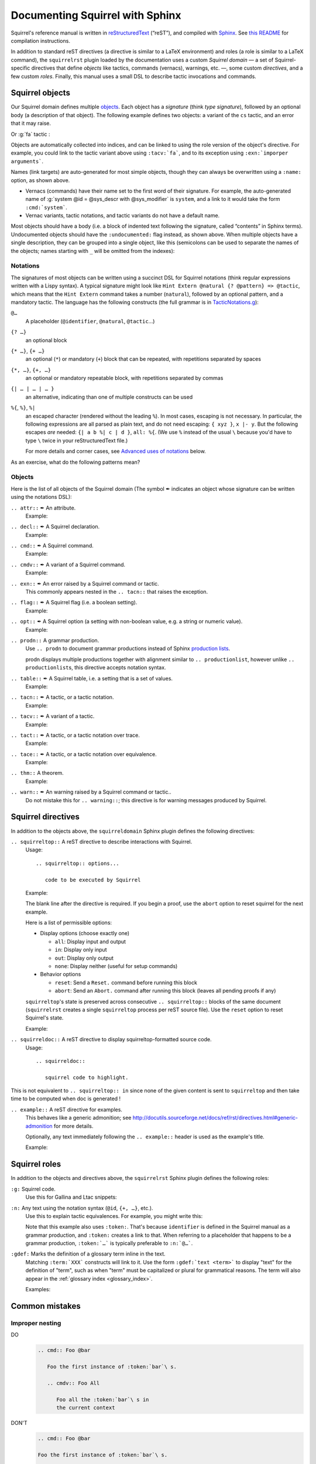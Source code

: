 ================================
Documenting Squirrel with Sphinx
================================

Squirrel's reference manual is written in `reStructuredText <http://www.sphinx-doc.org/en/master/usage/restructuredtext/basics.html>`_ (“reST”), and compiled with `Sphinx <http://www.sphinx-doc.org/en/master/>`_.
See `this README <../README.md>`_ for compilation instructions.

In addition to standard reST directives (a directive is similar to a LaTeX environment) and roles (a role is similar to a LaTeX command), the ``squirrelrst`` plugin loaded by the documentation uses a custom *Squirrel domain* — a set of Squirrel-specific directives that define *objects* like tactics, commands (vernacs), warnings, etc. —, some custom *directives*, and a few custom *roles*.  Finally, this manual uses a small DSL to describe tactic invocations and commands.

Squirrel objects
================

Our Squirrel domain defines multiple `objects`_.  Each object has a *signature* (think *type signature*), followed by an optional body (a description of that object).  The following example defines two objects: a variant of the ``cs`` tactic, and an error that it may raise.

.. tabs::

   .. tab:: reStructuredText

      .. code-block:: rst

         .. tacn:: cs @pattern {? in @natural}
            :name: case_study

            Performs case study on conditionals inside an equivalence.

            Without a specific target, :g:`cs phi` will project all conditionals
            on phi in the equivalence. With a specific target, :g:`cs phi in i`
            will only project conditionals in the i-th item of the equivalence.

             .. example:: 

                when proving an equivalence
                :g:`equiv(if phi then t1 else t2, if phi then u1 else u2)`
                invoking ``nosimpl cs phi`` results in two subgoals:
                :g:`equiv(phi, t1, u1)` and :g:`equiv(phi, t2, u2)`

            .. exn:: Argument of cs should match a boolean
               :undocumented:

            .. exn:: did not find any conditional to analyze
               :undocumented:

   .. tab:: Produces

      .. tacn:: _cs @pattern {? in @natural}
         :name: _case_study_demo

         Performs case study on conditionals inside an equivalence.

         Without a specific target, :g:`cs phi` will project all conditionals
         on phi in the equivalence. With a specific target, :g:`cs phi in i`
         will only project conditionals in the i-th item of the equivalence.

          .. example::

             when proving an equivalence
             :g:`equiv(if phi then t1 else t2, if phi then u1 else u2)`
             invoking :g:`nosimpl cs phi` results in two subgoals:
             :g:`equiv(phi, t1, u1)` and :g:`equiv(phi, t2, u2)`.

         .. exn:: Argument of cs should match a boolean
            :name: argument_demo
            :undocumented:

         .. exn:: did not find any conditional to analyze
            :name: did_not_demo
            :undocumented:

Or :g:`fa` tactic :

.. tabs::

   .. tab:: reStructuredText

      .. code-block:: rst

         .. tacv:: _fa {?{| @natural | {+ @fa_arg}}}
            :name: _fa

            Apply the function application rule.

            Local sequent:
            When we have G => f(u) = f(v), produces the
            goal G => u=v. Produces as many subgoals as
            arugment of the head function symbol.
            Global sequent:

            To prove that a goal containing f(u1,...,un) is
            diff-equivalent, one can prove that the goal containing the
            sequence u1,...,un is diff-equivalent.

            .. exn:: improper arguments
               :undocumented:

   .. tab:: Produces

      .. tacv:: _fa {? {| @natural | {+ @fa_arg} } }
         :name: _fa

         Apply the function application rule.

         Local sequent:
         When we have G => f(u) = f(v), produces the
         goal G => u=v. Produces as many subgoals as
         arugment of the head function symbol.
         Global sequent:

         To prove that a goal containing f(u1,...,un) is
         diff-equivalent, one can prove that the goal containing the
         sequence u1,...,un is diff-equivalent.

         .. exn:: improper arguments
            :undocumented:


Objects are automatically collected into indices, and can be linked to using the role version of the object's directive. For example, you could link to the tactic variant above using ``:tacv:`fa```, and to its exception using ``:exn:`imporper arguments```.

Names (link targets) are auto-generated for most simple objects, though they can always be overwritten using a ``:name:`` option, as shown above.

- Vernacs (commands) have their name set to the first word of their signature.  For example, the auto-generated name of :g:`system @id = @sys_descr with @sys_modifier` is ``system``, and a link to it would take the form ``:cmd:`system```.
- Vernac variants, tactic notations, and tactic variants do not have a default name.

Most objects should have a body (i.e. a block of indented text following the signature, called “contents” in Sphinx terms).  Undocumented objects should have the ``:undocumented:`` flag instead, as shown above.  When multiple objects have a single description, they can be grouped into a single object, like this (semicolons can be used to separate the names of the objects; names starting with ``_`` will be omitted from the indexes):

.. tabs::

   .. tab:: reStructuredText

      .. code-block:: rst

         .. cmdv:: _Lemma @identifier {* @binder } : @type
                   _Remark @identifier {* @binder } : @type
                   _kFact @identifier {* @binder } : @type
                   _Corollary @identifier {* @binder } : @type
                   _Proposition @identifier {* @binder } : @type
            :name: _Lemma; _Remark; _Fact; _Corollary; _Proposition

            These commands are all synonyms of :n:`_Theorem @identifier {* @binder } : type`.

   .. tab:: Produces

      .. cmdv:: _Lemma @identifier {* @binder } : @type
                _Remark @identifier {* @binder } : @type
                _Fact @identifier {* @binder } : @type
                _Corollary @identifier {* @binder } : @type
                _Proposition @identifier {* @binder } : @type
         :name: _Lemma; _Remark; _Fact; _Corollary; _Proposition

         These commands are all synonyms of :n:`_Theorem @identifier {* @binder } : type`.



Notations
---------

The signatures of most objects can be written using a succinct DSL for Squirrel notations (think regular expressions written with a Lispy syntax).  A typical signature might look like ``Hint Extern @natural {? @pattern} => @tactic``, which means that the ``Hint Extern`` command takes a number (``natural``), followed by an optional pattern, and a mandatory tactic.  The language has the following constructs (the full grammar is in `TacticNotations.g <_ext/notations/TacticNotations.g>`_):

``@…``
  A placeholder (``@identifier``, ``@natural``, ``@tactic``\ ...)

``{? …}``
  an optional block

``{* …}``, ``{+ …}``
  an optional (``*``) or mandatory (``+``) block that can be repeated, with repetitions separated by spaces

``{*, …}``, ``{+, …}``
  an optional or mandatory repeatable block, with repetitions separated by commas

``{| … | … | … }``
  an alternative, indicating than one of multiple constructs can be used

``%{``, ``%}``, ``%|``
  an escaped character (rendered without the leading ``%``).  In most cases,
  escaping is not necessary.  In particular, the following expressions are
  all parsed as plain text, and do not need escaping: ``{ xyz }``, ``x |- y``.
  But the following escapes *are* needed: ``{| a b %| c | d }``, ``all: %{``.
  (We use ``%`` instead of the usual ``\`` because you'd have to type ``\``
  twice in your reStructuredText file.)

  For more details and corner cases, see `Advanced uses of notations`_ below.

..
   FIXME document the new subscript support

As an exercise, what do the following patterns mean?

.. tabs::

   .. tab:: Code

      .. code::

         _pattern {+, @term {? at {+ @natural}}}
         _generalize {+, @term at {+ @natural} as @identifier}
         _fix @identifier @natural with {+ (@identifier {+ @binder} {? {struct @identifier'}} : @type)}

   .. tab:: Result

      .. cmd:: _pattern {+, @term {? at {+ @natural}}}
         :undocumented:

      .. cmd:: _generalize {+, @term at {+ @natural} as @identifier}
         :undocumented:

      .. cmd:: _fix @identifier @natural with {+ (@identifier {+ @binder} {? {struct @identifier'}} : @type)}
         :undocumented:

Objects
-------

.. |black_nib|  unicode:: U+2712

Here is the list of all objects of the Squirrel domain (The symbol |black_nib| indicates an object whose signature can be written using the notations DSL):

``.. attr::`` |black_nib| An attribute.
    Example:

.. tabs::

   .. tab:: reStructuredText

      .. code-block:: rst

         .. attr:: _local

   .. tab:: Produces

      .. attr:: _local
         :undocumented:

``.. decl::`` |black_nib| A Squirrel declaration.
    Example:

.. tabs::

   .. tab:: reStructuredText

      .. code-block:: rst

       .. decl:: _goal @string : @one_term {? ( {+, @syntax_modifier } ) } {? : @identifier }

          This command is equivalent to

   .. tab:: Produces

    .. decl:: _goal @string : @one_term {? ( {+, @syntax_modifier } ) } {? : @identifier }

       This command is equivalent to



``.. cmd::`` |black_nib| A Squirrel command.
    Example:

.. tabs::

   .. tab:: reStructuredText

      .. code-block:: rst

       .. cmd:: _Infix @string := @one_term {? ( {+, @syntax_modifier } ) } {? : @identifier }

          This command is equivalent to :n:`...`.

   .. tab:: Produces

    .. cmd:: _Infix @string := @one_term {? ( {+, @syntax_modifier } ) } {? : @identifier }

       This command is equivalent to :n:`...`.


``.. cmdv::`` |black_nib| A variant of a Squirrel command.
    Example:

.. tabs::

   .. tab:: reStructuredText

      .. code-block:: rst

          .. cmd:: _Axiom @identifier : @term.

             This command links :token:`term` to the name :token:`term` as its specification in
             the global environment. The fact asserted by :token:`term` is thus assumed as a
             postulate.

             .. cmdv:: _Parameter @identifier : @term.

                This is equivalent to :n:`_Axiom @identifier : @term`.

   .. tab:: produces

          .. cmd:: _Axiom @identifier : @term.

             This command links :token:`term` to the name :token:`term` as its specification in
             the global environment. The fact asserted by :token:`term` is thus assumed as a
             postulate.

             .. cmdv:: _Parameter @identifier : @term.

                This is equivalent to :n:`_Axiom @identifier : @term`.

``.. exn::`` |black_nib| An error raised by a Squirrel command or tactic.
    This commonly appears nested in the ``.. tacn::`` that raises the
    exception.

.. tabs::

   .. tab:: reStructuredText

      .. code-block:: rst

          .. tacv:: _assert @form by @tactic

             This tactic applies :n:`@tactic` to solve the subgoals generated by
             ``assert``.

             .. exn:: Proof is not complete

                Raised if :n:`@tactic` does not fully solve the goal.

   .. tab:: produces

       .. tacv:: _assert @form by @tactic

          This tactic applies :n:`@tactic` to solve the subgoals generated by
          ``assert``.

          .. exn:: Proof is not complete

             Raised if :n:`@tactic` does not fully solve the goal.

``.. flag::`` |black_nib| A Squirrel flag (i.e. a boolean setting).
    Example:

.. tabs::

   .. tab:: reStructuredText

      .. code-block:: rst

       .. flag:: _Nonrecursive Elimination Schemes

          Controls whether types declared with the keywords
          :cmd:`Variant` and :cmd:`Record` get an automatic declaration of
          induction principles.

   .. tab:: produces

       .. flag:: _Nonrecursive Elimination Schemes

          Controls whether types declared with the keywords
          :cmd:`_Variant` and :cmd:`_Record` get an automatic declaration of
          induction principles.


``.. opt::`` |black_nib| A Squirrel option (a setting with non-boolean value, e.g. a string or numeric value).
    Example:

.. tabs::

   .. tab:: reStructuredText

      .. code-block:: rst

       .. opt:: _Hyps Limit @natural
          :name: _Hyps Limit

          Controls the maximum number of hypotheses displayed in goals after
          application of a tactic.

   .. tab:: produces

       .. opt:: _Hyps Limit @natural
          :name: _Hyps Limit

          Controls the maximum number of hypotheses displayed in goals after
          application of a tactic.

``.. prodn::`` A grammar production.
    Use ``.. prodn`` to document grammar productions instead of Sphinx
    `production lists
    <http://www.sphinx-doc.org/en/stable/markup/para.html#directive-productionlist>`_.

    prodn displays multiple productions together with alignment similar to ``.. productionlist``,
    however unlike ``.. productionlist``\ s, this directive accepts notation syntax.

    .. tabs::

      .. tab:: reStructuredText

         .. code-block:: rst

           .. prodn:: _occ_switch ::= { {? {| + | - } } {* @natural } }
                    _term += let: @pattern := @_term in @_term
                    | _second_production

      .. tab:: produces

           .. prodn:: _occ_switch ::= { {? {| + | - } } {* @natural } }
                       _term += let: @pattern := @_term in @_term
                       | _second_production

       The first line defines "occ_switch", which must be unique in the document.  The second
       references and expands the definition of "term", whose main definition is elsewhere
       in the document.  The third form is for continuing the
       definition of a nonterminal when it has multiple productions.  It leaves the first
       column in the output blank.

``.. table::`` |black_nib| A Squirrel table, i.e. a setting that is a set of values.
    Example:

    .. tabs::

      .. tab:: reStructuredText

         .. code-block:: rst

          .. table:: _Search Blacklist @string
             :name: _Search Blacklist

             Controls ...

      .. tab:: produces
      
          .. table:: _Search Blacklist @string
             :name: _Search Blacklist

             Controls ...

``.. tacn::`` |black_nib| A tactic, or a tactic notation.
    Example:

    .. tabs::

      .. tab:: reStructuredText

         .. code-block:: rst

          .. tacn:: _do @natural @expr

             :token:`expr` is evaluated to ``v`` which must be a tactic value...

      .. tab:: produces

          .. tacn:: _do @natural @expr

             :token:`expr` is evaluated to ``v`` which must be a tactic value...

``.. tacv::`` |black_nib| A variant of a tactic.
    Example:

    .. tabs::

      .. tab:: reStructuredText

         .. code-block:: rst

             .. tacn:: _fail

                This is the always-failing tactic: it does not solve any goal. It is
                useful for defining other tacticals since it can be caught by
                :tacn:`try`, :tacn:`repeat`, :tacn:`match goal`, or the branching
                tacticals...

                .. tacv:: _fail @natural

                   The number is the failure level. If no level is specified, it
                   defaults to 0...

      .. tab:: produces

          .. tacn:: _fail

             This is the always-failing tactic: it does not solve any goal. It is
             useful for defining other tacticals since it can be caught by
             :tacn:`_try`, :tacn:`_repeat`, :tacn:`_match goal`, or the branching
             tacticals...

             .. tacv:: _fail @natural

                The number is the failure level. If no level is specified, it
                defaults to 0...

``.. tact::`` |black_nib| A tactic, or a tactic notation over trace.
    Example:

    .. tabs::

      .. tab:: reStructuredText

         .. code-block:: rst

           .. tact:: true

              Solves a goal when the conclusion is true.


      .. tab:: produces

           .. tact:: true

              Solves a goal when the conclusion is true.

``.. tace::`` |black_nib| A tactic, or a tactic notation over equivalence.
    Example:

    .. tabs::

      .. tab:: reStructuredText

         .. code-block:: rst

           .. tace:: deduce {? @natural }

              Invoking :g:`deduce i` removes the ith element from the biframe when it can be computed from the rest of the bi-frame. 
              :g:`deduce` try to deduce the biframe with the first equivalence in the hypotheses it finds.

      .. tab:: produces

           .. tace:: deduce {? @natural }

              Invoking :g:`deduce i` removes the ith element from the biframe when it can be computed from the rest of the bi-frame.
              :g:`deduce` try to deduce the biframe with the first equivalence in the hypotheses it finds.

``.. thm::`` A theorem.
    Example:

    .. tabs::

      .. tab:: reStructuredText

         .. code-block:: rst

             .. thm:: _Bound on the ceiling function

                Let :math:`p` be an integer and :math:`c` a rational constant. Then
                :math:`p \ge c \rightarrow p \ge \lceil{c}\rceil`.

      .. tab:: produces

          .. thm:: _Bound on the ceiling function

             Let :math:`p` be an integer and :math:`c` a rational constant. Then
             :math:`p \ge c \rightarrow p \ge \lceil{c}\rceil`.

``.. warn::`` |black_nib| An warning raised by a Squirrel command or tactic..
    Do not mistake this for ``.. warning::``; this directive is for warning
    messages produced by Squirrel.

    .. tabs::

      .. tab:: reStructuredText

         .. code-block:: rst

             .. warn:: _Ambiguous path

                When the coercion :token:`qualid` is added to the inheritance graph, non
                valid coercion paths are ignored.

      .. tab:: produces

          .. warn:: _Ambiguous path

             When the coercion :token:`qualid` is added to the inheritance graph, non
             valid coercion paths are ignored.


Squirrel directives
===================

In addition to the objects above, the ``squirreldomain`` Sphinx plugin defines the following directives:

``.. squirreltop::`` A reST directive to describe interactions with Squirrel.
 Usage::

    .. squirreltop:: options...

       code to be executed by Squirrel

 Example:

 .. tabs::

   .. tab:: reStructuredText

      .. code-block:: rst

         .. squirreltop:: all

            (* comment *)
            name n:message.
            name s:message.
            hash h.
            goal [any] toto : true=>true.
            Proof.
               admit.
            Qed.
            print toto.

   .. tab:: produces

      .. squirreltop:: all

         (* comment *)
         name n:message.
         name s:message.
         hash h.
         goal [any] toto : true=>true.
         Proof.
            admit.
         Qed.
         print toto.

 The blank line after the directive is required.  If you begin a proof,
 use the ``abort`` option to reset squirrel for the next example.

 Here is a list of permissible options:

 - Display options (choose exactly one)

   - ``all``: Display input and output
   - ``in``: Display only input
   - ``out``: Display only output
   - ``none``: Display neither (useful for setup commands)

 - Behavior options

   - ``reset``: Send a ``Reset.`` command before running this block
   - ``abort``: Send an ``Abort.`` command after running this block (leaves all pending proofs if any)

 ``squirreltop``\ 's state is preserved across consecutive ``.. squirreltop::`` blocks
 of the same document (``squirrelrst`` creates a single ``squirreltop`` process per
 reST source file).  Use the ``reset`` option to reset Squirrel's state.

 Example:

 .. tabs::

   .. tab:: reStructuredText

      .. code-block:: rst

         .. squirreltop:: abort all

            goal [any] tutu : true=>true.
            Proof.

         .. squirreltop:: all

            print tutu.
            print toto.

         .. squirreltop:: reset all

            print toto.

   .. tab:: produces

         .. squirreltop:: abort all

            goal [any] tutu : true=>true.
            Proof.

         .. squirreltop:: all

            print tutu.
            print toto.

         .. squirreltop:: reset all

            print toto.


``.. squirreldoc::`` A reST directive to display squirreltop-formatted source code.
    Usage::

       .. squirreldoc::

          squirrel code to highlight.

    .. tabs::

      .. tab:: reStructuredText

         .. code-block:: rst

             .. squirreldoc::

               name key  : index -> message
               name key' : index * index -> message

               (* Finally, we declare the channels used by the protocol. *)

               channel cT
               channel cR.

               process tag(i:index,k:index) =
                 new nT;
                 out(cT, <nT, h(nT,diff(key(i),key'(i,k)))>).

               process reader(j:index) =
                 in(cT,x);
                 if exists (i,k:index), snd(x) = h(fst(x),diff(key(i),key'(i,k))) then
                   out(cR,ok)
                 else
                   out(cR,ko).

               (* The system is finally defined by putting an unbounded number of tag and
                   reader processes in parallel.
                   This system is automatically translated to a set of actions:

                   * the initial action (`init`);
                   * one action for the tag (`T`);
                   * two actions for the reader, corresponding to the two branches of the
                     conditional (respectively `R` and `R1`). *)

               system [BasicHash] ((!_j R: reader(j)) | (!_i !_k T: tag(i,k))).

               goal [BasicHash] wa_R :
                 forall (tau:timestamp),
                   happens(tau) =>
                   ((exists (i,k:index),
                      snd(input@tau) = h(fst(input@tau),diff(key(i),key'(i,k))))
                    <=>
                    (exists (i,k:index), T(i,k) < tau &&
                      fst(output@T(i,k)) = fst(input@tau) &&
                      snd(output@T(i,k)) = snd(input@tau))).

      .. tab:: produces

          .. squirreldoc::

               name key  : index -> message
               name key' : index * index -> message

               (* Finally, we declare the channels used by the protocol. *)

               channel cT
               channel cR.

               process tag(i:index,k:index) =
                 new nT;
                 out(cT, <nT, h(nT,diff(key(i),key'(i,k)))>).

               process reader(j:index) =
                 in(cT,x);
                 if exists (i,k:index), snd(x) = h(fst(x),diff(key(i),key'(i,k))) then
                   out(cR,ok)
                 else
                   out(cR,ko).

               (* The system is finally defined by putting an unbounded number of tag and
                   reader processes in parallel.
                   This system is automatically translated to a set of actions:

                   * the initial action (`init`);
                   * one action for the tag (`T`);
                   * two actions for the reader, corresponding to the two branches of the
                     conditional (respectively `R` and `R1`). *)

               system [BasicHash] ((!_j R: reader(j)) | (!_i !_k T: tag(i,k))).

               goal [BasicHash] wa_R :
                 forall (tau:timestamp),
                   happens(tau) =>
                   ((exists (i,k:index),
                      snd(input@tau) = h(fst(input@tau),diff(key(i),key'(i,k))))
                    <=>
                    (exists (i,k:index), T(i,k) < tau &&
                      fst(output@T(i,k)) = fst(input@tau) &&
                      snd(output@T(i,k)) = snd(input@tau))).

This is not equivalent to ``.. squirreltop:: in`` since none of the given content is sent to ``squirreltop`` and then take time to be computed when doc is generated !


``.. example::`` A reST directive for examples.
    This behaves like a generic admonition; see
    http://docutils.sourceforge.net/docs/ref/rst/directives.html#generic-admonition
    for more details.

    Optionally, any text immediately following the ``.. example::`` header is
    used as the example's title.

    Example:

    .. tabs::

      .. tab:: reStructuredText

         .. code-block:: rst

             .. example:: Adding a hint to the automatic constraint solving procedure 

                The following adds ``not_true`` to the solver

                .. squirreldoc::

                  axiom [any] not_true : not(true) = false.
                  hint rewrite not_true.

      .. tab:: produces

          .. example:: Adding a hint to the automatic constraint solving procedure 

             The following adds ``not_true`` to the solver

             .. squirreldoc::

               axiom [any] not_true : not(true) = false.
               hint rewrite not_true.


Squirrel roles
==============

In addition to the objects and directives above, the ``squirrelrst`` Sphinx plugin defines the following roles:

``:g:`` Squirrel code.
    Use this for Gallina and Ltac snippets:

    .. tabs::

      .. tab:: reStructuredText

         .. code-block:: rst

             Apply tactics :g:`apply not_true; reflexivity` 
             or set options 
             :g:`set postQuantumSound=true.`
             or declare 
             :g:`(forall (a:'a), true) = true.`

      .. tab:: produces

             Apply tactics :g:`apply not_true; reflexivity` 
             or set options 
             :g:`set postQuantumSound=true.`
             or declare 
             :g:`(forall (a:'a), true) = true.`

``:n:`` Any text using the notation syntax (``@id``, ``{+, …}``, etc.).
    Use this to explain tactic equivalences.  For example, you might write
    this:

    .. tabs::

      .. tab:: reStructuredText

         .. code-block:: rst

          :n:`_generalize @term as @identifier` is just like :n:`_generalize @term`, but
          it names the introduced hypothesis :token:`identifier`.

      .. tab:: produces

          :n:`_generalize @term as @identifier` is just like :n:`_generalize @term`, but
          it names the introduced hypothesis :token:`identifier`.

    Note that this example also uses ``:token:``.  That's because ``identifier`` is
    defined in the Squirrel manual as a grammar production, and ``:token:``
    creates a link to that.  When referring to a placeholder that happens to be
    a grammar production, ``:token:`…``` is typically preferable to ``:n:`@…```.

``:gdef:`` Marks the definition of a glossary term inline in the text.
    Matching ``:term:`XXX``` constructs will link to it.
    Use the form ``:gdef:`text <term>``` to display "text"
    for the definition of "term", such as when
    "term" must be capitalized or plural for grammatical reasons.
    The term will also appear in the :ref:`glossary index <glossary_index>`.

    Examples:

    .. tabs::

      .. tab:: reStructuredText

         .. code-block:: rst

             A :gdef:`prime` number is divisible only by itself and 1.
             :gdef:`Composite <composite>` numbers are the non-prime numbers.

      .. tab:: produces

             A :gdef:`prime` number is divisible only by itself and 1.
             :gdef:`Composite <composite>` numbers are the non-prime numbers.

Common mistakes
===============

Improper nesting
----------------

DO
  .. code::

     .. cmd:: Foo @bar

        Foo the first instance of :token:`bar`\ s.

        .. cmdv:: Foo All

           Foo all the :token:`bar`\ s in
           the current context

DON'T
  .. code::

     .. cmd:: Foo @bar

     Foo the first instance of :token:`bar`\ s.

     .. cmdv:: Foo All

     Foo all the :token:`bar`\ s in
     the current context


Overusing ``:token:``
---------------------

DO
  .. code::

     This is equivalent to :n:`_Axiom @identifier : @term`.

DON'T
  .. code::

     This is equivalent to ``_Axiom`` :token:`identifier` : :token:`term`.

..

DO
  .. code::

     :n:`power_tac @term [@ltac]`
       allows :tacn:`ring` and :tacn:`ring_simplify` to recognize...

DON'T
  .. code::

     power_tac :n:`@term` [:n:`@ltac`]
       allows :tacn:`ring` and :tacn:`ring_simplify` to recognize...

..

DO
  .. code::

     :n:`name={*; attr}`

DON'T
  .. code::

     ``name=``:n:`{*; attr}`

Omitting annotations
--------------------

DO
  .. code::

     .. tacv:: _assert @form as @simple_intropattern

DON'T
  .. code::

     .. tacv:: _assert form as simple_intropattern

Using the ``.. squirreltop::`` directive for syntax highlighting
----------------------------------------------------------------

DO
  .. code::

     A tactic of the form:

     .. squirreldoc::

        do [ t1 | … | tn ].

     is equivalent to the standard Ltac expression:

     .. squirreldoc::

        first [ t1 | … | tn ].

DON'T
  .. code::

     A tactic of the form:

     .. squirreltop:: in

        do [ t1 | … | tn ].

     is equivalent to the standard Ltac expression:

     .. squirreltop:: in

        first [ t1 | … | tn ].

Overusing plain quotes
----------------------

DO
  .. code::

     The :tacn:`refine` tactic can raise the :exn:`Invalid argument` exception.
     The term :g:`let a = 1 in a a` is ill-typed.

DON'T
  .. code::

     The ``refine`` tactic can raise the ``Invalid argument`` exception.
     The term ``let a = 1 in a a`` is ill-typed.

Plain quotes produce plain text, without highlighting or cross-references.

Overusing the ``example`` directive
-----------------------------------

DO
  .. code::

     Here is a useful axiom:

     .. squirreldoc::

        Axiom proof_irrelevance : forall (P : Prop) (x y : P), x=y.

DO
  .. code::

     .. example:: Using proof-irrelevance

        If you assume the axiom above

DON'T
  .. code::

     Here is a useful axiom:

     .. example::

        .. squirreldoc::

           Axiom proof_irrelevance : forall (P : Prop) (x y : P), x=y.

Tips and tricks
===============

Nested lemmas
-------------

The ``.. squirreltop::`` directive does *not* reset Squirrel after running its contents.  That is, the following will create two nested lemmas (which by default results in a failure)::

   .. squirreltop:: all

      goal l1: 1 + 1 = 2.

   .. squirreltop:: all

      goal l2: 2 + 2 <> 1.

Add either ``abort`` to the first block or ``reset`` to the second block to avoid nesting lemmas.

Abbreviations and macros
------------------------

Substitutions for specially-formatted names (like  ``|Cic|``, ``|Ltac|`` and ``|Latex|`` give |Cic|, |Ltac| and |Latex|), along with some useful LaTeX macros, are defined in a `separate file <refman-preamble.html>`_.  This file is automatically included in all manual pages.


Advanced uses of notations
--------------------------

  - Use `%` to escape grammar literal strings that are the same as metasyntax,
    such as ``{``, ``|``, ``}`` and ``{|``.  (While this is optional for
    ``|`` and ``{ ... }`` outside of ``{| ... }``, always using the escape
    requires less thought.)

  - Literals such as ``|-`` and ``||`` don't need to be escaped.

  - The literal ``%`` shouldn't be escaped.

  - Don't use the escape for a ``|`` separator in ``{*`` and ``{+``.  These
    should appear as ``{*|`` and ``{+|``.

